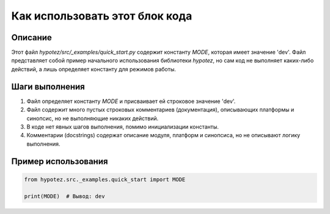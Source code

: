 Как использовать этот блок кода
========================================================================================

Описание
-------------------------
Этот файл `hypotez/src/_examples/quick_start.py` содержит константу `MODE`, которая имеет значение 'dev'.  Файл представляет собой пример начального использования библиотеки `hypotez`, но сам код не выполняет каких-либо действий, а лишь определяет константу для режимов работы.

Шаги выполнения
-------------------------
1. Файл определяет константу `MODE` и присваивает ей строковое значение 'dev'.
2. Файл содержит много пустых строковых комментариев (документация), описывающих платформы и синопсис, но не выполняющие никаких действий.
3. В коде нет явных шагов выполнения, помимо инициализации константы.
4. Комментарии (docstrings) содержат описание модуля, платформ и синопсиса, но не описывают логику выполнения.

Пример использования
-------------------------
.. code-block:: python

    from hypotez.src._examples.quick_start import MODE

    print(MODE)  # Вывод: dev